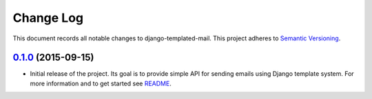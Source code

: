 ==========
Change Log
==========

This document records all notable changes to django-templated-mail.
This project adheres to `Semantic Versioning <http://semver.org/>`_.


`0.1.0`_ (2015-09-15)
---------------------

* Initial release of the project. Its goal is to provide simple API for sending
  emails using Django template system. For more information and to get started see
  `README <https://github.com/sunscrapers/django-templated-mail/blob/0.1.0/README.rst>`_.


.. _0.1.0: https://github.com/sunscrapers/django-templated-mail/compare/3bc71b3...master
